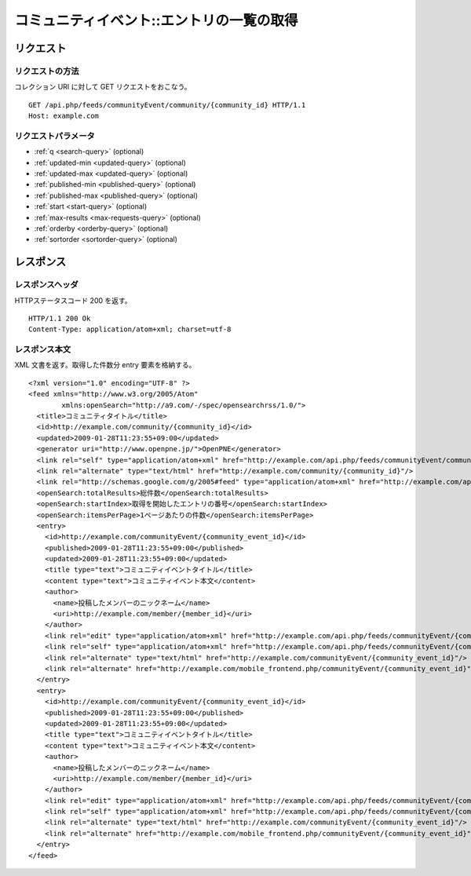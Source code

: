 .. _community_event_api_get_feed:

==========================================
コミュニティイベント::エントリの一覧の取得
==========================================

リクエスト
==========

リクエストの方法
----------------

コレクション URI に対して GET リクエストをおこなう。

::

  GET /api.php/feeds/communityEvent/community/{community_id} HTTP/1.1
  Host: example.com

リクエストパラメータ
--------------------

* :ref:`q <search-query>` (optional)
* :ref:`updated-min <updated-query>` (optional)
* :ref:`updated-max <updated-query>` (optional)
* :ref:`published-min <published-query>` (optional)
* :ref:`published-max <published-query>` (optional)
* :ref:`start <start-query>` (optional)
* :ref:`max-results <max-requests-query>` (optional)
* :ref:`orderby <orderby-query>` (optional)
* :ref:`sortorder <sortorder-query>` (optional)

レスポンス
==========

レスポンスヘッダ
----------------

HTTPステータスコード 200 を返す。

::

  HTTP/1.1 200 Ok
  Content-Type: application/atom+xml; charset=utf-8

レスポンス本文
--------------

XML 文書を返す。取得した件数分 entry 要素を格納する。

::

  <?xml version="1.0" encoding="UTF-8" ?>
  <feed xmlns="http://www.w3.org/2005/Atom"
          xmlns:openSearch="http://a9.com/-/spec/opensearchrss/1.0/">
    <title>コミュニティタイトル</title>
    <id>http://example.com/community/{community_id}</id>
    <updated>2009-01-28T11:23:55+09:00</updated>
    <generator uri="http://www.openpne.jp/">OpenPNE</generator>
    <link rel="self" type="application/atom+xml" href="http://example.com/api.php/feeds/communityEvent/community/{community_id}"/>
    <link rel="alternate" type="text/html" href="http://example.com/community/{community_id}"/>
    <link rel="http://schemas.google.com/g/2005#feed" type="application/atom+xml" href="http://example.com/api.php/feeds/communityEvent/community/{community_id}"/>
    <openSearch:totalResults>総件数</openSearch:totalResults>
    <openSearch:startIndex>取得を開始したエントリの番号</openSearch:startIndex>
    <openSearch:itemsPerPage>1ページあたりの件数</openSearch:itemsPerPage>
    <entry>
      <id>http://example.com/communityEvent/{community_event_id}</id>
      <published>2009-01-28T11:23:55+09:00</published>
      <updated>2009-01-28T11:23:55+09:00</updated>
      <title type="text">コミュニティイベントタイトル</title>
      <content type="text">コミュニティイベント本文</content>
      <author>
        <name>投稿したメンバーのニックネーム</name>
        <uri>http://example.com/member/{member_id}</uri>
      </author>
      <link rel="edit" type="application/atom+xml" href="http://example.com/api.php/feeds/communityEvent/{community_event_id}"/>
      <link rel="self" type="application/atom+xml" href="http://example.com/api.php/feeds/communityEvent/{community_event_id}"/>
      <link rel="alternate" type="text/html" href="http://example.com/communityEvent/{community_event_id}"/>
      <link rel="alternate" href="http://example.com/mobile_frontend.php/communityEvent/{community_event_id}"/>
    </entry>
    <entry>
      <id>http://example.com/communityEvent/{community_event_id}</id>
      <published>2009-01-28T11:23:55+09:00</published>
      <updated>2009-01-28T11:23:55+09:00</updated>
      <title type="text">コミュニティイベントタイトル</title>
      <content type="text">コミュニティイベント本文</content>
      <author>
        <name>投稿したメンバーのニックネーム</name>
        <uri>http://example.com/member/{member_id}</uri>
      </author>
      <link rel="edit" type="application/atom+xml" href="http://example.com/api.php/feeds/communityEvent/{community_event_id}"/>
      <link rel="self" type="application/atom+xml" href="http://example.com/api.php/feeds/communityEvent/{community_event_id}"/>
      <link rel="alternate" type="text/html" href="http://example.com/communityEvent/{community_event_id}"/>
      <link rel="alternate" href="http://example.com/mobile_frontend.php/communityEvent/{community_event_id}"/>
    </entry>
  </feed>

